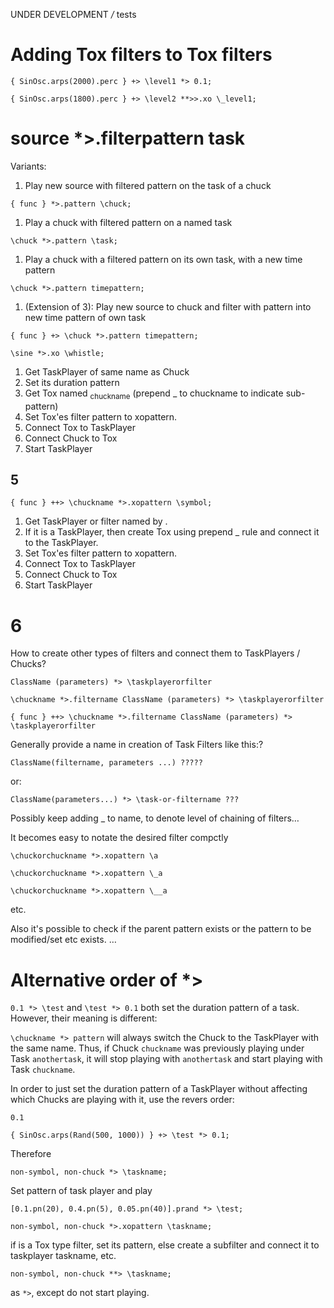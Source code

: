 UNDER DEVELOPMENT /// tests

* Adding Tox filters to Tox filters
:PROPERTIES:
:ID:       4B455210-DC5E-4F27-990C-8631E1AF52E2
:eval-id:  12
:END:

#+BEGIN_SRC sclang
{ SinOsc.arps(2000).perc } +> \level1 *> 0.1;
#+END_SRC

#+BEGIN_SRC sclang
{ SinOsc.arps(1800).perc } +> \level2 **>>.xo \_level1;
#+END_SRC
* source *>.filterpattern task
:PROPERTIES:
:ID:       323F4572-818F-44AB-AD3A-7EB8FC336510
:eval-id:  4
:END:

Variants:
1. Play new source with filtered pattern on the task of a chuck

: { func } *>.pattern \chuck;

2. Play a chuck with filtered pattern on a named task

: \chuck *>.pattern \task;

3. Play a chuck with a filtered pattern on its own task, with a new time pattern
: \chuck *>.pattern timepattern;

4. (Extension of  3): Play new source to chuck and filter with pattern into new time pattern of own task

: { func } +> \chuck *>.pattern timepattern;

#+BEGIN_SRC sclang
\sine *>.xo \whistle;
#+END_SRC

1. Get TaskPlayer of same name as Chuck
2. Set its duration pattern
3. Get Tox named _chuckname (prepend _ to chuckname to indicate sub-pattern)
4. Set Tox'es filter pattern to xopattern.
5. Connect Tox to TaskPlayer
6. Connect Chuck to Tox
7. Start TaskPlayer
** 5

: { func } ++> \chuckname *>.xopattern \symbol;

1. Get TaskPlayer or filter named by \symbol.
2. If it is a TaskPlayer, then create Tox using prepend _ rule and connect it to the TaskPlayer.
3. Set Tox'es filter pattern to xopattern.
4. Connect Tox to TaskPlayer
5. Connect Chuck to Tox
6. Start TaskPlayer

* 6

How to create other types of filters and connect them to TaskPlayers / Chucks?

: ClassName (parameters) *> \taskplayerorfilter

: \chuckname *>.filtername ClassName (parameters) *> \taskplayerorfilter

: { func } ++> \chuckname *>.filtername ClassName (parameters) *> \taskplayerorfilter


Generally provide a name in creation of Task Filters like this:?

: ClassName(filtername, parameters ...) ?????

or:

: ClassName(parameters...) *> \task-or-filtername ???

Possibly keep adding _ to name, to denote level of chaining of filters...

It becomes easy to notate the desired filter compctly

: \chuckorchuckname *>.xopattern \a

: \chuckorchuckname *>.xopattern \_a

: \chuckorchuckname *>.xopattern \__a


etc.

Also it's possible to check if the parent pattern exists or the pattern to be modified/set etc exists. ...

* Alternative order of *>
:PROPERTIES:
:ID:       C02E10E7-D094-446C-A6CF-69181F973532
:eval-id:  8
:END:

=0.1 *> \test= and =\test *> 0.1= both set the duration pattern of a task.  However, their meaning is different:

=\chuckname *> pattern= will always switch the Chuck to the TaskPlayer with the same name.  Thus, if Chuck =chuckname= was previously playing under Task =anothertask=, it will stop playing with =anothertask= and start playing with Task =chuckname=.

In order to just set the duration pattern of a TaskPlayer without affecting which Chucks are playing with it, use the revers order:

#+BEGIN_SRC sclang
0.1
#+END_SRC

#+BEGIN_SRC sclang
{ SinOsc.arps(Rand(500, 1000)) } +> \test *> 0.1;
#+END_SRC

Therefore

: non-symbol, non-chuck *> \taskname;

Set pattern of \taskname task player and play

#+BEGIN_SRC sclang
[0.1.pn(20), 0.4.pn(5), 0.05.pn(40)].prand *> \test;
#+END_SRC

: non-symbol, non-chuck *>.xopattern \taskname;

if \taskname is a Tox type filter, set its pattern, else create a subfilter and connect it to taskplayer taskname, etc.

: non-symbol, non-chuck **> \taskname;

as =*>=, except do not start playing.
